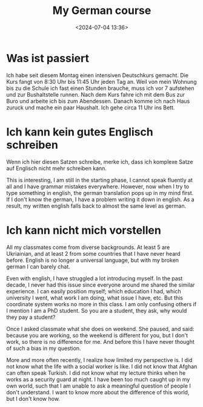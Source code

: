 #+title: My German course
#+date: <2024-07-04 13:36>
#+description: This post records my impression for my German course
#+filetags: personal german


* Was ist passiert

Ich habe seit diesem Montag einen intensiven Deutschkurs gemacht.
Die Kurs fangt von 8:30 Uhr bis 11:45 Uhr jeden Tag an.
Weil von mein Wohnung bis zu die Schule ich fast einen Stunden brauche, muss ich vor 7 aufstehen und zur Bushaltstelle runnen.
Nach dem Kurs fahre ich mit dem Bus zur Buro und arbeite ich bis zum Abendessen.
Danach komme ich nach Haus zuruck und mache ein paar Haushalt.
Ich gehe circa 11 Uhr ins Bett.


* Ich kann kein gutes Englisch schreiben

Wenn ich hier diesen Satzen schreibe, merke ich, dass ich komplexe Satze auf Englisch nicht mehr schreiben kann.

This is interesting, I am still in the starting phase, I cannot speak fluently at all and I have grammar mistakes everywhere.
However, now when I try to type something in english, the german translation pops up in my mind first.
If I don't know the german, I have a problem writing it down in english.
As a result, my written english falls back to almost the same level as german.

* Ich kann nicht mich vorstellen

All my classmates come from diverse backgrounds.
At least 5 are Ukriainian, and at least 2 from some countries that I have never heard before.
English is no longer a universal language, but with my broken german I can barely chat.

Even with english, I have struggled a lot introducing myself.
In the past decade, I never had this issue since everyone around me shared the similar experience.
I can easily position myself; which education I had, which university I went, what work I am doing, what issue I have, etc.
But this coordinate system works no more in this class.
I am only confusing others if I mention I am a PhD student.
So you are a student, they ask, why would they pay a student?

Once I asked classmate what she does on weekend.
She paused, and said: because you are working, so the weekend is different for you, but I don't work, so there is no difference for me.
And before this I have never thought of such a bias in my question.

More and more often recently, I realize how limited my perspective is.
I did not know what the life with a social worker is like.
I did not know that Afghan can often speak Turkish.
I did not know what my lecture thinks when he works as a security guard at night.
I have been too much caught up in my own world, such that I am unable to ask a meaningful question of people I don't understand.
I want to know more about the difference of this world, but I don't know how.
